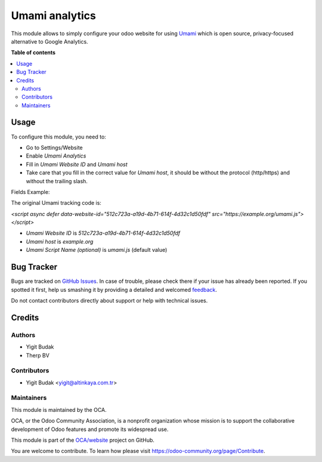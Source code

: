 ===============
Umami analytics
===============

.. !!!!!!!!!!!!!!!!!!!!!!!!!!!!!!!!!!!!!!!!!!!!!!!!!!!!
   !! This file is generated by oca-gen-addon-readme !!
   !! changes will be overwritten.                   !!
   !!!!!!!!!!!!!!!!!!!!!!!!!!!!!!!!!!!!!!!!!!!!!!!!!!!!

.. |badge1| image:: https://img.shields.io/badge/maturity-Beta-yellow.png
    :target: https://odoo-community.org/page/development-status
    :alt: Beta
.. |badge2| image:: https://img.shields.io/badge/licence-AGPL--3-blue.png
    :target: http://www.gnu.org/licenses/agpl-3.0-standalone.html
    :alt: License: AGPL-3
.. |badge3| image:: https://img.shields.io/badge/github-OCA%2Fwebsite-lightgray.png?logo=github
    :target: https://github.com/OCA/website/tree/16.0/website_analytics_umami
    :alt: OCA/website
.. |badge4| image:: https://img.shields.io/badge/weblate-Translate%20me-F47D42.png
    :target: https://translation.odoo-community.org/projects/website-16-0/website-16-0-website_analytics_umami
    :alt: Translate me on Weblate
.. |badge5| image:: https://img.shields.io/badge/runbot-Try%20me-875A7B.png
    :target: https://runbot.odoo-community.org/runbot/186/16.0
    :alt: Try me on Runbot

|badge1| |badge2| |badge3| |badge4| |badge5| 

This module allows to simply configure your odoo website for using Umami_ which is open source, privacy-focused
alternative to Google Analytics.

.. _Umami: https://umami.is/


**Table of contents**

.. contents::
   :local:

Usage
=====

To configure this module, you need to:

* Go to Settings/Website
* Enable `Umami Analytics`
* Fill in `Umami Website ID` and `Umami host`
* Take care that you fill in the correct value for `Umami host`, it should be
  without the protocol (http/https) and without the trailing slash.

Fields Example:

The original Umami tracking code is:

`<script async defer data-website-id="512c723a-a19d-4b71-614f-4d32c1d50fdf" src="https://example.org/umami.js"></script>`

* `Umami Website ID` is `512c723a-a19d-4b71-614f-4d32c1d50fdf`
* `Umami host` is `example.org`
* `Umami Script Name (optional)` is `umami.js` (default value)

Bug Tracker
===========

Bugs are tracked on `GitHub Issues <https://github.com/OCA/website/issues>`_.
In case of trouble, please check there if your issue has already been reported.
If you spotted it first, help us smashing it by providing a detailed and welcomed
`feedback <https://github.com/OCA/website/issues/new?body=module:%20website_analytics_umami%0Aversion:%2016.0%0A%0A**Steps%20to%20reproduce**%0A-%20...%0A%0A**Current%20behavior**%0A%0A**Expected%20behavior**>`_.

Do not contact contributors directly about support or help with technical issues.

Credits
=======

Authors
~~~~~~~

* Yigit Budak
* Therp BV

Contributors
~~~~~~~~~~~~

* Yigit Budak <yigit@altinkaya.com.tr>

Maintainers
~~~~~~~~~~~

This module is maintained by the OCA.

.. image:: https://odoo-community.org/logo.png
   :alt: Odoo Community Association
   :target: https://odoo-community.org

OCA, or the Odoo Community Association, is a nonprofit organization whose
mission is to support the collaborative development of Odoo features and
promote its widespread use.

This module is part of the `OCA/website <https://github.com/OCA/website/tree/16.0/website_analytics_umami>`_ project on GitHub.

You are welcome to contribute. To learn how please visit https://odoo-community.org/page/Contribute.
